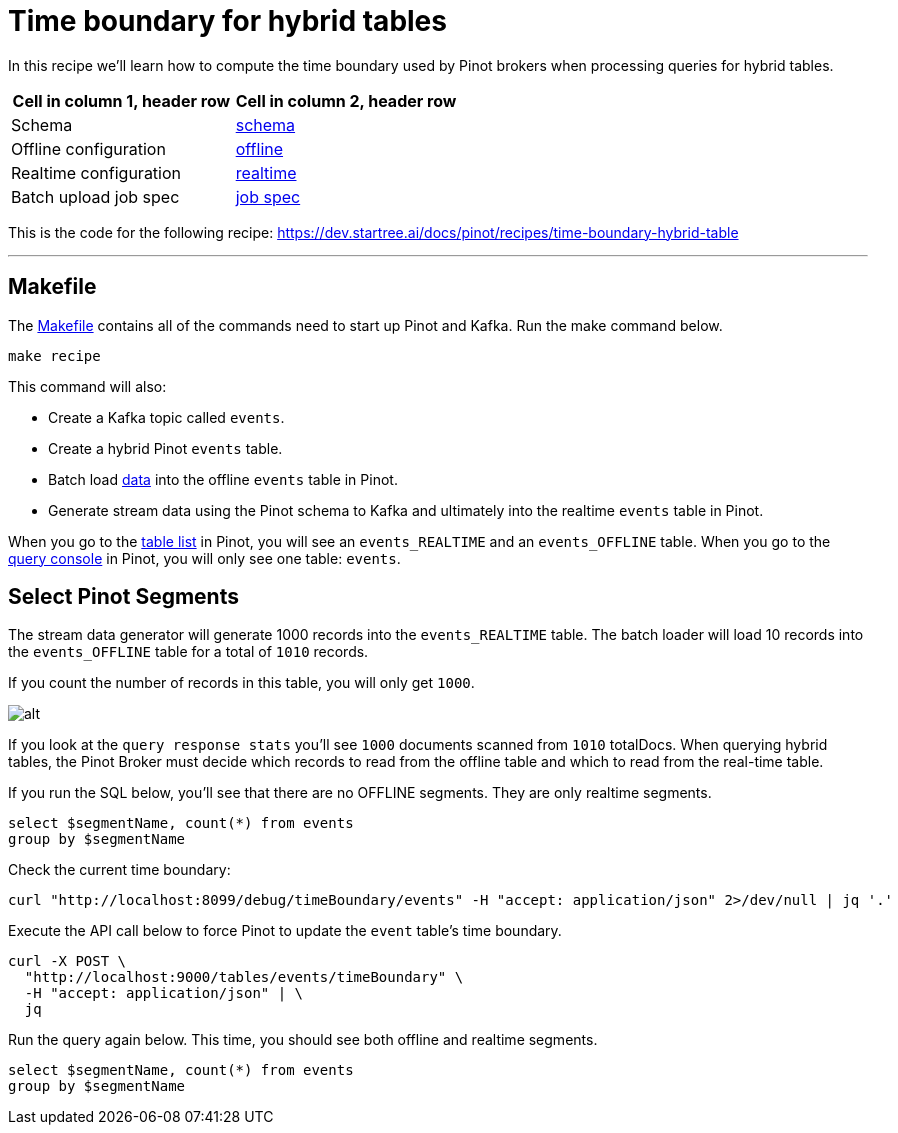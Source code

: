 # Time boundary for hybrid tables

In this recipe we'll learn how to compute the time boundary used by Pinot brokers when processing queries for hybrid tables.

[cols="1,1"]
|===
|Cell in column 1, header row |Cell in column 2, header row

|Schema
|link:./config/schema.json[schema]

|Offline configuration
|link:./config/table-offline.json[offline]

|Realtime configuration
|link:./config/table-realtime.json[realtime]

|Batch upload job spec
|link:./config/job-spec.yml[job spec]

|===


This is the code for the following recipe: https://dev.startree.ai/docs/pinot/recipes/time-boundary-hybrid-table

---

## Makefile

The link:Makefile[Makefile] contains all of the commands need to start up Pinot and Kafka. Run the make command below.


`make recipe`

This command will also:

- Create a Kafka topic called `events`.
- Create a hybrid Pinot `events` table.
- Batch load link:./input/events.json[data] into the offline `events` table in Pinot.
- Generate stream data using the Pinot schema to Kafka and ultimately into the realtime `events` table in Pinot.

When you go to the link:http://localhost:9000/#/tables[table list] in Pinot, you will see an `events_REALTIME` and an `events_OFFLINE` table. When you go to the link:http://localhost:9000/#/query[query console] in Pinot, you will only see one table: `events`.

## Select Pinot Segments

The stream data generator will generate 1000 records into the `events_REALTIME` table. The batch loader will load 10 records into the `events_OFFLINE` table for a total of `1010` records.

If you count the number of records in this table, you will only get `1000`.

image::images/pinot1.png[alt]

If you look at the `query response stats` you'll see `1000` documents scanned from `1010` totalDocs. When querying hybrid tables, the Pinot Broker must decide which records to read from the offline table and which to read from the real-time table.

If you run the SQL below, you'll see that there are no OFFLINE segments. They are only realtime segments.

[source,sql,attributes]
----
select $segmentName, count(*) from events
group by $segmentName
----


Check the current time boundary:

[source,bash]
----
curl "http://localhost:8099/debug/timeBoundary/events" -H "accept: application/json" 2>/dev/null | jq '.'
----


Execute the API call below to force Pinot to update the `event` table's time boundary.

[source,bash,attributes]
----
curl -X POST \
  "http://localhost:9000/tables/events/timeBoundary" \
  -H "accept: application/json" | \
  jq

----

Run the query again below. This time, you should see both offline and realtime segments.

[source, sql]
----
select $segmentName, count(*) from events
group by $segmentName
----
